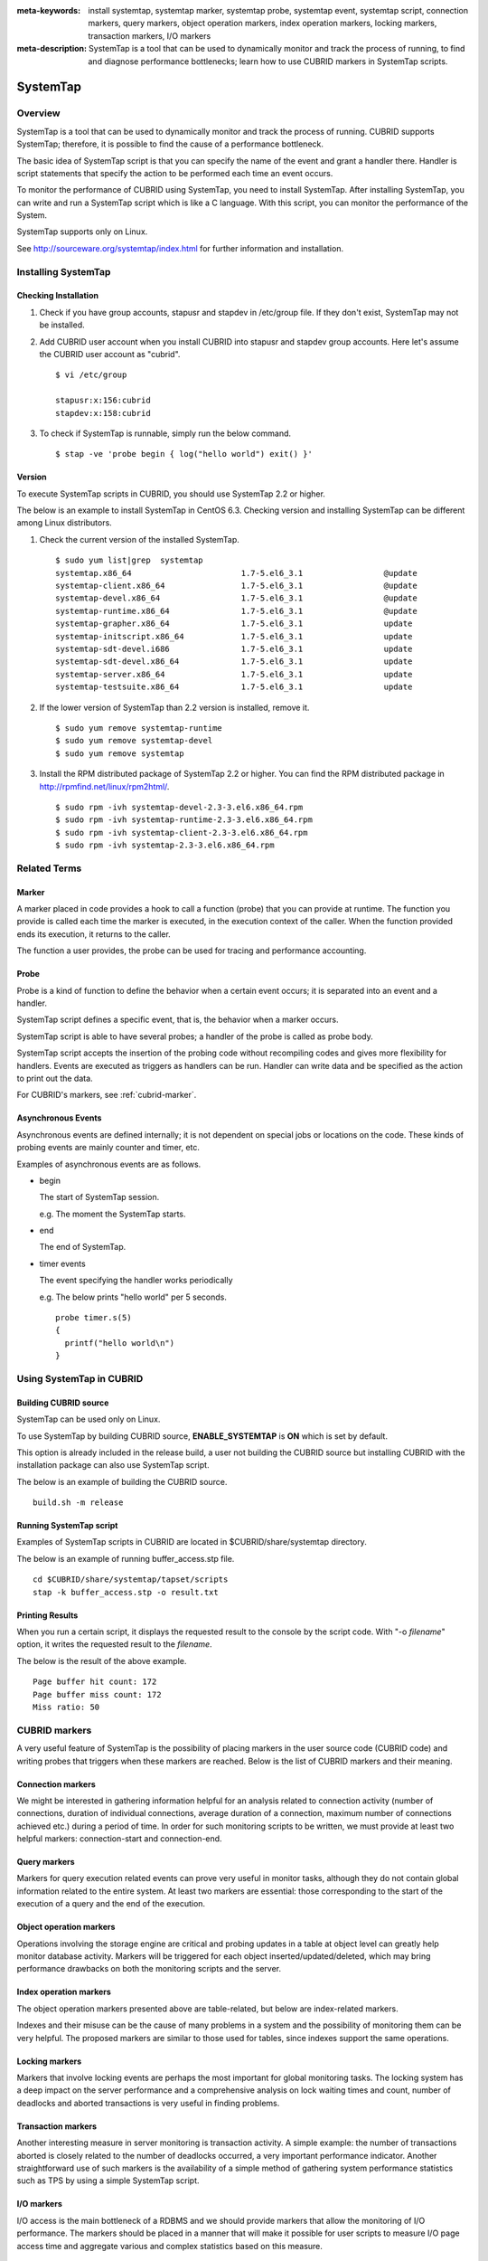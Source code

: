 
:meta-keywords: install systemtap, systemtap marker, systemtap probe, systemtap event, systemtap script, connection markers, query markers, object operation markers, index operation markers, locking markers, transaction markers, I/O markers
:meta-description: SystemTap is a tool that can be used to dynamically monitor and track the process of running, to find and diagnose performance bottlenecks; learn how to use CUBRID markers in SystemTap scripts.

*********
SystemTap
*********

Overview
========

SystemTap is a tool that can be used to dynamically monitor and track the process of running. CUBRID supports SystemTap; therefore, it is possible to find the cause of a performance bottleneck.

The basic idea of ​​SystemTap script is that you can specify the name of the event and grant a handler there. Handler is script statements that specify the action to be performed each time an event occurs.

To monitor the performance of CUBRID using SystemTap, you need to install SystemTap. After installing SystemTap, you can write and run a SystemTap script which is like a C language. With this script, you can monitor the performance of the System.

SystemTap supports only on Linux.

See http://sourceware.org/systemtap/index.html for further information and installation.

Installing SystemTap
====================

Checking Installation
---------------------

1.  Check if you have group accounts, stapusr and stapdev in /etc/group file.
    If they don't exist, SystemTap may not be installed.

2.  Add CUBRID user account when you install CUBRID into stapusr and stapdev group accounts. Here let's assume the CUBRID user account as "cubrid".

    ::
    
        $ vi /etc/group
        
        stapusr:x:156:cubrid
        stapdev:x:158:cubrid

3.  To check if SystemTap is runnable, simply run the below command.

    ::

        $ stap -ve 'probe begin { log("hello world") exit() }'

Version
-------

To execute SystemTap scripts in CUBRID, you should use SystemTap 2.2 or higher.

The below is an example to install SystemTap in CentOS 6.3. Checking version and installing SystemTap can be different among Linux distributors. 

1.  Check the current version of the installed SystemTap.

    ::

        $ sudo yum list|grep  systemtap
        systemtap.x86_64                       1.7-5.el6_3.1                 @update
        systemtap-client.x86_64                1.7-5.el6_3.1                 @update
        systemtap-devel.x86_64                 1.7-5.el6_3.1                 @update
        systemtap-runtime.x86_64               1.7-5.el6_3.1                 @update
        systemtap-grapher.x86_64               1.7-5.el6_3.1                 update
        systemtap-initscript.x86_64            1.7-5.el6_3.1                 update
        systemtap-sdt-devel.i686               1.7-5.el6_3.1                 update
        systemtap-sdt-devel.x86_64             1.7-5.el6_3.1                 update
        systemtap-server.x86_64                1.7-5.el6_3.1                 update
        systemtap-testsuite.x86_64             1.7-5.el6_3.1                 update

2.  If the lower version of SystemTap than 2.2 version is installed, remove it.

    ::

        $ sudo yum remove systemtap-runtime
        $ sudo yum remove systemtap-devel
        $ sudo yum remove systemtap

3.  Install the RPM distributed package of SystemTap 2.2 or higher. You can find the RPM distributed package in http://rpmfind.net/linux/rpm2html/.

    ::

        $ sudo rpm -ivh systemtap-devel-2.3-3.el6.x86_64.rpm
        $ sudo rpm -ivh systemtap-runtime-2.3-3.el6.x86_64.rpm
        $ sudo rpm -ivh systemtap-client-2.3-3.el6.x86_64.rpm
        $ sudo rpm -ivh systemtap-2.3-3.el6.x86_64.rpm

Related Terms
=============

.. https://sourceware.org/systemtap/wiki/UsingMarkers

Marker
------

A marker placed in code provides a hook to call a function (probe) that you can provide at runtime. The function you provide is called each time the marker is executed, in the execution context of the caller. When the function provided ends its execution, it returns to the caller.

The function a user provides, the probe can be used for tracing and performance accounting.

Probe
-----

Probe is a kind of function to define the behavior when a certain event occurs; it is separated into an event and a handler.

SystemTap script defines a specific event, that is, the behavior when a marker occurs.

SystemTap script is able to have several probes; a handler of the probe is called as probe body.

SystemTap script accepts the insertion of the probing code without recompiling codes and gives more flexibility for handlers. Events are executed as triggers as handlers can be run. Handler can write data and be specified as the action to print out the data.

For CUBRID's markers, see :ref:`cubrid-marker`.

.. https://access.redhat.com/site/documentation/en-US/Red_Hat_Enterprise_Linux/5/html-single/SystemTap_Beginners_Guide/#systemtapscript-events

Asynchronous Events
-------------------

Asynchronous events are defined internally; it is not dependent on special jobs or locations on the code. These kinds of probing events are mainly counter and timer, etc.

Examples of asynchronous events are as follows.

*   begin
    
    The start of SystemTap session. 
    
    e.g. The moment the SystemTap starts.
    
    
*   end

    The end of SystemTap.
    
*   timer events

    The event specifying the handler works periodically
    
    e.g. The below prints "hello world" per 5 seconds.
    
    ::
    
        probe timer.s(5)
        {
          printf("hello world\n")
        }

Using SystemTap in CUBRID
=========================

Building CUBRID source
----------------------

SystemTap can be used only on Linux.

To use SystemTap by building CUBRID source, **ENABLE_SYSTEMTAP** is **ON** which is set by default.

This option is already included in the release build, a user not building the CUBRID source but installing CUBRID with the installation package can also use SystemTap script.

The below is an example of building the CUBRID source.

::

    build.sh -m release

Running SystemTap script
------------------------

Examples of SystemTap scripts in CUBRID are located in $CUBRID/share/systemtap directory.

The below is an example of running buffer_access.stp file.

::

    cd $CUBRID/share/systemtap/tapset/scripts
    stap -k buffer_access.stp -o result.txt

Printing Results
----------------

When you run a certain script, it displays the requested result to the console by the script code. With "-o *filename*" option, it writes the requested result to the *filename*.

The below is the result of the above example.

::

    Page buffer hit count: 172
    Page buffer miss count: 172
    Miss ratio: 50

.. _cubrid-marker:

CUBRID markers
==============

A very useful feature of SystemTap is the possibility of placing markers in the user source code (CUBRID code) and writing probes that triggers when these markers are reached. Below is the list of CUBRID markers and their meaning.

Connection markers
------------------

We might be interested in gathering information helpful for an analysis related to connection activity (number of connections, duration of individual connections, average duration of a connection, maximum number of connections achieved etc.) during a period of time. In order for such monitoring scripts to be written, we must provide at least two helpful markers: connection-start and connection-end.

.. function:: conn_start(connection_id, user)

    This marker is triggered when the query execution process on the server has begun.

    :param connection_id: an integer containing the connection ID.
    :param user: The username used by this connection.
    
.. function:: conn_end(connection_id, user)

    This marker is triggered when the query execution process on the server has ended.
    
    :param connection_id: an integer containing the connection ID.
    :param user: The username used by this connection.

Query markers
-------------

Markers for query execution related events can prove very useful in monitor tasks, although they do not contain global information related to the entire system. At least two markers are essential: those corresponding to the start of the execution of a query and the end of the execution.

.. function:: query_exec_start(query_string, query_id, connection_id, user)

    This marker is triggered after the query execution has begun on the server.

    :param query_string: string representing the query to be executed
    :param query_id: Query identifier
    :param connection_id: Connection ID
    :param user: The username used by this connection
    
.. function:: query_exec_end(query_string, query_id, connection_id, user, status)

    This marker is triggered when the query execution process on the server has ended.
    
    :param query_string: string representing the query to be executed
    :param query_id: Query identifier
    :param connection_id: Connection ID
    :param user: The username used by this connection
    :param status: The status returned by the query execution (Success, Error)

Object operation markers
------------------------

Operations involving the storage engine are critical and probing updates in a table at object level can greatly help monitor database activity. Markers will be triggered for each object inserted/updated/deleted, which may bring performance drawbacks on both the monitoring scripts and the server.

.. function:: obj_insert_start(table)

    This marker is triggered before an object is inserted.

    :param table: Target table of the operation
    
.. function:: obj_insert_end(table, status)

    This marker is triggered after an object has been inserted.
    
    :param table: Target table of the operation
    :param status: Value showing whether the operation ended with success or not
    
.. function:: obj_update_start(table)

    This marker is triggered before an object is updated.
    
    :param table: Target table of the operation

.. function:: obj_update_end(table, status)

    This marker is triggered after an object has been updated
    
    :param table: Target table of the operation
    :param status: Value showing whether the operation ended with success or not
    
.. function:: obj_deleted_start(table)

    This marker is triggered before an object is deleted.

    :param table: Target table of the operation

.. function:: obj_delete_end(table, status)

    This marker is triggered after an object has been deleted.
    
    :param table: Target table of the operation
    :param status: Value showing whether the operation ended with success or not
    
Index operation markers
-----------------------

The object operation markers presented above are table-related, but below are index-related markers. 

Indexes and their misuse can be the cause of many problems in a system and the possibility of monitoring them can be very helpful. The proposed markers are similar to those used for tables, since indexes support the same operations.

.. function:: idx_insert_start(classname, index_name) 

    This marker is triggered before an insertion in the B-Tree.

    :param classname: Name of the class having the target index
    :param index_name: Target index of the operation
    
.. function:: idx_insert_end(classname, index_name, status)

    This marker is triggered after an insertion in the B-Tree.

    :param classname: Name of the class having the target index
    :param index_name: Target index_name of the operation
    :param status: Value showing whether the operation ended with success or not
    
.. function:: idx_update_start(classname, index_name)

    This marker is triggered before an update in the B-Tree.

    :param classname: Name of the class having the target index
    :param index_name: Target index_name of the operation
    
.. function:: idx_update_end(classname, index_name, status)

    This marker is triggered after an update in the B-Tree.
    
    :param classname: Name of the class having the target index
    :param index_name: Target index_name of the operation
    :param status: Value showing whether the operation ended with success or not
    
.. function:: idx_delete_start(classname, index_name)

    This marker is triggered before a deletion in the B-Tree.

    :param classname: Name of the class having the target index
    :param index_name: Target index_name of the operation
    
.. function:: idx_delete_end(classname, index_name, status)

    This marker is triggered after a deletion in the B-Tree.

    :param classname: Name of the class having the target index
    :param index_name: Target index_name of the operation
    :param status: Value showing whether the operation ended with success or not
    
Locking markers
---------------

Markers that involve locking events are perhaps the most important for global monitoring tasks. The locking system has a deep impact on the server performance and a comprehensive analysis on lock waiting times and count, number of deadlocks and aborted transactions is very useful in finding problems.

.. function:: lock_acquire_start(OID, table, type)

    This marker is triggered before a lock is requested.

    :param OID: Target object of the lock request.
    :param table: Table holding the object
    :param type: Lock type (X_LOCK, S_LOCK etc.)
    
.. function:: lock_acquire_end(OID, table, type, status)

    This marker is triggered after a lock request has been completed.

    :param OID: Target object of the lock request.
    :param table: Table holding the object
    :param type: Lock type (X_LOCK, S_LOCK etc.)
    :param status: Value showing whether the request has been granted or not.
    
.. function:: lock_release_start(OID, table, type)

    This marker is triggered before a lock is released.

    :param OID: Target object of the lock request.
    :param table: Table holding the object
    :param type: Lock type (X_LOCK, S_LOCK etc.)
    
.. function:: lock_release_end(OID, table, type)

    This marker is triggered after a lock release operation has been completed.

    :param OID: Target object of the lock request
    :param table: Table holding the object
    :param type: Lock type(X_LOCK, S_LOCK etc)
    
Transaction markers
-------------------

Another interesting measure in server monitoring is transaction activity. A simple example: the number of transactions aborted is closely related to the number of deadlocks occurred, a very important performance indicator. Another straightforward use of such markers is the availability of a simple method of gathering system performance statistics such as TPS by using a simple SystemTap script.

.. function:: tran_commit(tran_id)

    This marker is triggered after a transaction completes successfully.

    :param tran_id: Transaction identifier.
    
.. function:: tran_abort(tran_id, status)

    This marker is triggered after a transaction has been aborted.

    :param tran_id: Transaction identifier.
    :param status: Exit status.

.. function:: tran_start(tran_id)

    This marker is triggered after a transaction is started.

    :param tran_id: Transaction identifier.
    
.. function:: tran_deadlock()

    This marker is triggered when a deadlock has been detected.

I/O markers
-----------

I/O access is the main bottleneck of a RDBMS and we should provide markers that allow the monitoring of I/O performance. The markers should be placed in a manner that will make it possible for user scripts to measure I/O page access time and aggregate various and complex statistics based on this measure.

.. function:: pgbuf_hit() 

    This marker is triggered when a requested page was found in the page buffer and there is no need to retrieve it from disk.
    
.. function:: pgbuf_miss()

    This marker is triggered when a requested page was not found in the page buffer and it must be retrieved from disk.

.. function:: io_write_start (query_id)

    This marker is triggered when a the process of writing a page onto disk has begun.

    :param query_id: Query identifier

.. function:: io_write_end(query_id, size, status)

    This marker is triggered when a the process of writing a page onto disk has ended.

    :param query_id: Query identifier
    :param size: number of bytes written
    :param status: Value showing whether the operation ended successfully or not

.. function:: io_read_start(query_id)

    This marker is triggered when a the process of reading a page from disk has begun.

    :param query_id: Query identifier
    
.. function:: io_read_end (query_id, size, status)

    This marker is triggered when a the process of reading a page from disk has ended.

    :param query_id: Query identifier
    :param size: number of bytes read
    :param status: Value showing whether the operation ended successfully or not

Other markers
-------------

.. function:: sort_start ()

    This marker is triggered when a sort operation is started.
    
.. function:: sort_end (nr_rows, status)

    This marker is triggered when a sort operation has been completed.

    :param nr_rows: number of rows sorted
    :param status: Value showing whether the operation ended successfully or not
